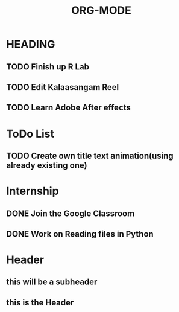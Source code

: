 #+TITLE: ORG-MODE
* HEADING
** TODO Finish up R Lab
** TODO Edit Kalaasangam Reel
** TODO Learn Adobe After effects

* ToDo List
** TODO Create own title text animation(using already existing one)  
* Internship
** DONE Join the Google Classroom 
** DONE Work on Reading files in Python

* Header         
** this will be a subheader
** this is the Header

